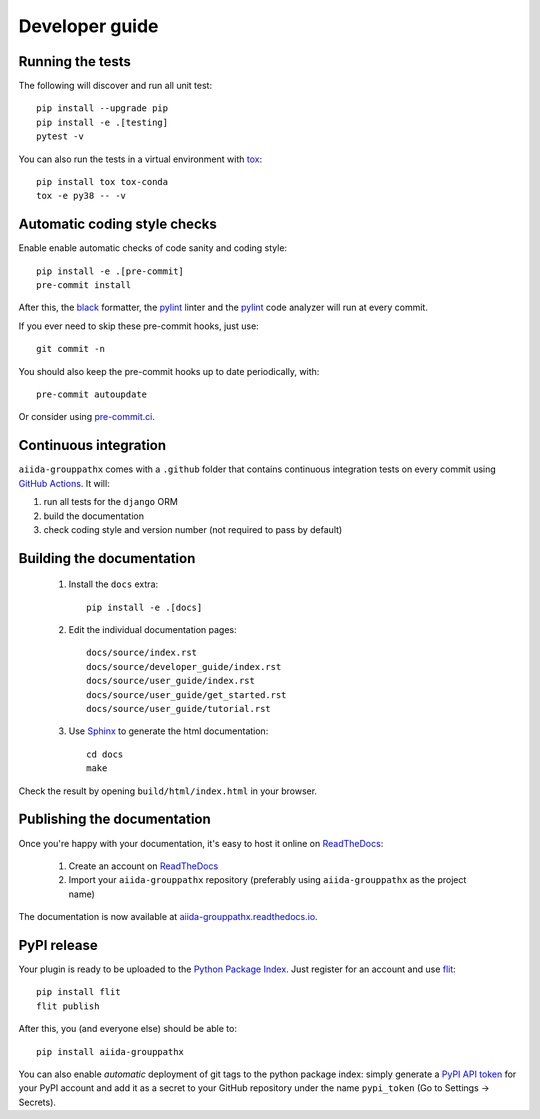 ===============
Developer guide
===============

Running the tests
+++++++++++++++++

The following will discover and run all unit test::

    pip install --upgrade pip
    pip install -e .[testing]
    pytest -v

You can also run the tests in a virtual environment with `tox <https://tox.wiki/en/latest/>`_::

    pip install tox tox-conda
    tox -e py38 -- -v

Automatic coding style checks
+++++++++++++++++++++++++++++

Enable enable automatic checks of code sanity and coding style::

    pip install -e .[pre-commit]
    pre-commit install

After this, the `black <https://black.readthedocs.io>`_ formatter,
the `pylint <https://www.pylint.org/>`_ linter
and the `pylint <https://www.pylint.org/>`_ code analyzer will
run at every commit.

If you ever need to skip these pre-commit hooks, just use::

    git commit -n

You should also keep the pre-commit hooks up to date periodically, with::

    pre-commit autoupdate

Or consider using `pre-commit.ci <https://pre-commit.ci/>`_.

Continuous integration
++++++++++++++++++++++

``aiida-grouppathx`` comes with a ``.github`` folder that contains continuous integration tests on every commit using `GitHub Actions <https://github.com/features/actions>`_. It will:

#. run all tests for the ``django`` ORM
#. build the documentation
#. check coding style and version number (not required to pass by default)

Building the documentation
++++++++++++++++++++++++++

 #. Install the ``docs`` extra::

        pip install -e .[docs]

 #. Edit the individual documentation pages::

        docs/source/index.rst
        docs/source/developer_guide/index.rst
        docs/source/user_guide/index.rst
        docs/source/user_guide/get_started.rst
        docs/source/user_guide/tutorial.rst

 #. Use `Sphinx`_ to generate the html documentation::

        cd docs
        make

Check the result by opening ``build/html/index.html`` in your browser.

Publishing the documentation
++++++++++++++++++++++++++++

Once you're happy with your documentation, it's easy to host it online on ReadTheDocs_:

 #. Create an account on ReadTheDocs_

 #. Import your ``aiida-grouppathx`` repository (preferably using ``aiida-grouppathx`` as the project name)

The documentation is now available at `aiida-grouppathx.readthedocs.io <http://aiida-grouppathx.readthedocs.io/>`_.

PyPI release
++++++++++++

Your plugin is ready to be uploaded to the `Python Package Index <https://pypi.org/>`_.
Just register for an account and use `flit <https://flit.readthedocs.io/en/latest/upload.html>`_::

    pip install flit
    flit publish

After this, you (and everyone else) should be able to::

    pip install aiida-grouppathx

You can also enable *automatic* deployment of git tags to the python package index:
simply generate a `PyPI API token <https://pypi.org/help/#apitoken>`_ for your PyPI account and add it as a secret to your GitHub repository under the name ``pypi_token`` (Go to Settings -> Secrets).


.. _ReadTheDocs: https://readthedocs.org/
.. _Sphinx: https://www.sphinx-doc.org/en/master/
